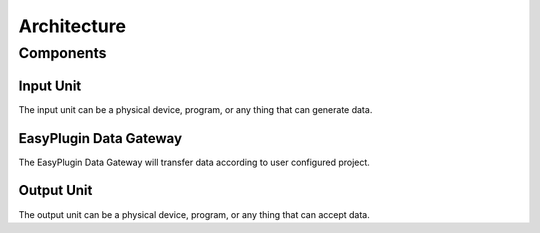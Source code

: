 Architecture
===============================================================================


Components
----------------------------------------------------------------------


Input Unit
++++++++++++++++++++++++++++++++++++++++++++++++++++++++++++

The input unit can be a physical device, program, or any thing that can
generate data.


EasyPlugin Data Gateway
++++++++++++++++++++++++++++++++++++++++++++++++++++++++++++

The EasyPlugin Data Gateway will transfer data according to user configured
project.


Output Unit
++++++++++++++++++++++++++++++++++++++++++++++++++++++++++++

The output unit can be a physical device, program, or any thing that can
accept data.
